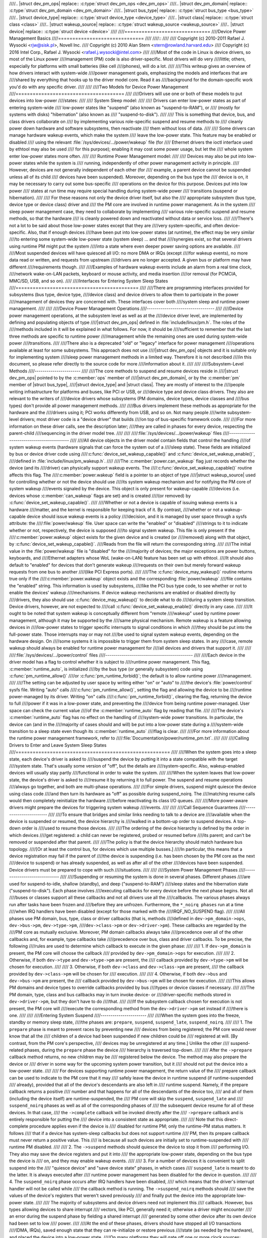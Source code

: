 ////.. |struct dev_pm_ops| replace:: :c:type:`struct dev_pm_ops <dev_pm_ops>`
////.. |struct dev_pm_domain| replace:: :c:type:`struct dev_pm_domain <dev_pm_domain>`
////.. |struct bus_type| replace:: :c:type:`struct bus_type <bus_type>`
////.. |struct device_type| replace:: :c:type:`struct device_type <device_type>`
////.. |struct class| replace:: :c:type:`struct class <class>`
////.. |struct wakeup_source| replace:: :c:type:`struct wakeup_source <wakeup_source>`
////.. |struct device| replace:: :c:type:`struct device <device>`
////
////==============================
////Device Power Management Basics
////==============================
////
////::
////
//// Copyright (c) 2010-2011 Rafael J. Wysocki <rjw@sisk.pl>, Novell Inc.
//// Copyright (c) 2010 Alan Stern <stern@rowland.harvard.edu>
//// Copyright (c) 2016 Intel Corp., Rafael J. Wysocki <rafael.j.wysocki@intel.com>
////
////Most of the code in Linux is device drivers, so most of the Linux power
////management (PM) code is also driver-specific.  Most drivers will do very
////little; others, especially for platforms with small batteries (like cell
////phones), will do a lot.
////
////This writeup gives an overview of how drivers interact with system-wide
////power management goals, emphasizing the models and interfaces that are
////shared by everything that hooks up to the driver model core.  Read it as
////background for the domain-specific work you'd do with any specific driver.
////
////
////Two Models for Device Power Management
////======================================
////
////Drivers will use one or both of these models to put devices into low-power
////states:
////
////    System Sleep model:
////
////	Drivers can enter low-power states as part of entering system-wide
////	low-power states like "suspend" (also known as "suspend-to-RAM"), or
////	(mostly for systems with disks) "hibernation" (also known as
////	"suspend-to-disk").
////
////	This is something that device, bus, and class drivers collaborate on
////	by implementing various role-specific suspend and resume methods to
////	cleanly power down hardware and software subsystems, then reactivate
////	them without loss of data.
////
////	Some drivers can manage hardware wakeup events, which make the system
////	leave the low-power state.  This feature may be enabled or disabled
////	using the relevant :file:`/sys/devices/.../power/wakeup` file (for
////	Ethernet drivers the ioctl interface used by ethtool may also be used
////	for this purpose); enabling it may cost some power usage, but let the
////	whole system enter low-power states more often.
////
////    Runtime Power Management model:
////
////	Devices may also be put into low-power states while the system is
////	running, independently of other power management activity in principle.
////	However, devices are not generally independent of each other (for
////	example, a parent device cannot be suspended unless all of its child
////	devices have been suspended).  Moreover, depending on the bus type the
////	device is on, it may be necessary to carry out some bus-specific
////	operations on the device for this purpose.  Devices put into low power
////	states at run time may require special handling during system-wide power
////	transitions (suspend or hibernation).
////
////	For these reasons not only the device driver itself, but also the
////	appropriate subsystem (bus type, device type or device class) driver and
////	the PM core are involved in runtime power management.  As in the system
////	sleep power management case, they need to collaborate by implementing
////	various role-specific suspend and resume methods, so that the hardware
////	is cleanly powered down and reactivated without data or service loss.
////
////There's not a lot to be said about those low-power states except that they are
////very system-specific, and often device-specific.  Also, that if enough devices
////have been put into low-power states (at runtime), the effect may be very similar
////to entering some system-wide low-power state (system sleep) ... and that
////synergies exist, so that several drivers using runtime PM might put the system
////into a state where even deeper power saving options are available.
////
////Most suspended devices will have quiesced all I/O: no more DMA or IRQs (except
////for wakeup events), no more data read or written, and requests from upstream
////drivers are no longer accepted.  A given bus or platform may have different
////requirements though.
////
////Examples of hardware wakeup events include an alarm from a real time clock,
////network wake-on-LAN packets, keyboard or mouse activity, and media insertion
////or removal (for PCMCIA, MMC/SD, USB, and so on).
////
////Interfaces for Entering System Sleep States
////===========================================
////
////There are programming interfaces provided for subsystems (bus type, device type,
////device class) and device drivers to allow them to participate in the power
////management of devices they are concerned with.  These interfaces cover both
////system sleep and runtime power management.
////
////
////Device Power Management Operations
////----------------------------------
////
////Device power management operations, at the subsystem level as well as at the
////device driver level, are implemented by defining and populating objects of type
////|struct dev_pm_ops| defined in :file:`include/linux/pm.h`.  The roles of the
////methods included in it will be explained in what follows.  For now, it should be
////sufficient to remember that the last three methods are specific to runtime power
////management while the remaining ones are used during system-wide power
////transitions.
////
////There also is a deprecated "old" or "legacy" interface for power management
////operations available at least for some subsystems.  This approach does not use
////|struct dev_pm_ops| objects and it is suitable only for implementing system
////sleep power management methods in a limited way.  Therefore it is not described
////in this document, so please refer directly to the source code for more
////information about it.
////
////
////Subsystem-Level Methods
////-----------------------
////
////The core methods to suspend and resume devices reside in
////|struct dev_pm_ops| pointed to by the :c:member:`ops` member of
////|struct dev_pm_domain|, or by the :c:member:`pm` member of |struct bus_type|,
////|struct device_type| and |struct class|.  They are mostly of interest to the
////people writing infrastructure for platforms and buses, like PCI or USB, or
////device type and device class drivers.  They also are relevant to the writers of
////device drivers whose subsystems (PM domains, device types, device classes and
////bus types) don't provide all power management methods.
////
////Bus drivers implement these methods as appropriate for the hardware and the
////drivers using it; PCI works differently from USB, and so on.  Not many people
////write subsystem-level drivers; most driver code is a "device driver" that builds
////on top of bus-specific framework code.
////
////For more information on these driver calls, see the description later;
////they are called in phases for every device, respecting the parent-child
////sequencing in the driver model tree.
////
////
////:file:`/sys/devices/.../power/wakeup` files
////-------------------------------------------
////
////All device objects in the driver model contain fields that control the handling
////of system wakeup events (hardware signals that can force the system out of a
////sleep state).  These fields are initialized by bus or device driver code using
////:c:func:`device_set_wakeup_capable()` and :c:func:`device_set_wakeup_enable()`,
////defined in :file:`include/linux/pm_wakeup.h`.
////
////The :c:member:`power.can_wakeup` flag just records whether the device (and its
////driver) can physically support wakeup events.  The
////:c:func:`device_set_wakeup_capable()` routine affects this flag.  The
////:c:member:`power.wakeup` field is a pointer to an object of type
////|struct wakeup_source| used for controlling whether or not the device should use
////its system wakeup mechanism and for notifying the PM core of system wakeup
////events signaled by the device.  This object is only present for wakeup-capable
////devices (i.e. devices whose :c:member:`can_wakeup` flags are set) and is created
////(or removed) by :c:func:`device_set_wakeup_capable()`.
////
////Whether or not a device is capable of issuing wakeup events is a hardware
////matter, and the kernel is responsible for keeping track of it.  By contrast,
////whether or not a wakeup-capable device should issue wakeup events is a policy
////decision, and it is managed by user space through a sysfs attribute: the
////:file:`power/wakeup` file.  User space can write the "enabled" or "disabled"
////strings to it to indicate whether or not, respectively, the device is supposed
////to signal system wakeup.  This file is only present if the
////:c:member:`power.wakeup` object exists for the given device and is created (or
////removed) along with that object, by :c:func:`device_set_wakeup_capable()`.
////Reads from the file will return the corresponding string.
////
////The initial value in the :file:`power/wakeup` file is "disabled" for the
////majority of devices; the major exceptions are power buttons, keyboards, and
////Ethernet adapters whose WoL (wake-on-LAN) feature has been set up with ethtool.
////It should also default to "enabled" for devices that don't generate wakeup
////requests on their own but merely forward wakeup requests from one bus to another
////(like PCI Express ports).
////
////The :c:func:`device_may_wakeup()` routine returns true only if the
////:c:member:`power.wakeup` object exists and the corresponding :file:`power/wakeup`
////file contains the "enabled" string.  This information is used by subsystems,
////like the PCI bus type code, to see whether or not to enable the devices' wakeup
////mechanisms.  If device wakeup mechanisms are enabled or disabled directly by
////drivers, they also should use :c:func:`device_may_wakeup()` to decide what to do
////during a system sleep transition.  Device drivers, however, are not expected to
////call :c:func:`device_set_wakeup_enable()` directly in any case.
////
////It ought to be noted that system wakeup is conceptually different from "remote
////wakeup" used by runtime power management, although it may be supported by the
////same physical mechanism.  Remote wakeup is a feature allowing devices in
////low-power states to trigger specific interrupts to signal conditions in which
////they should be put into the full-power state.  Those interrupts may or may not
////be used to signal system wakeup events, depending on the hardware design.  On
////some systems it is impossible to trigger them from system sleep states.  In any
////case, remote wakeup should always be enabled for runtime power management for
////all devices and drivers that support it.
////
////
////:file:`/sys/devices/.../power/control` files
////--------------------------------------------
////
////Each device in the driver model has a flag to control whether it is subject to
////runtime power management.  This flag, :c:member:`runtime_auto`, is initialized
////by the bus type (or generally subsystem) code using :c:func:`pm_runtime_allow()`
////or :c:func:`pm_runtime_forbid()`; the default is to allow runtime power
////management.
////
////The setting can be adjusted by user space by writing either "on" or "auto" to
////the device's :file:`power/control` sysfs file.  Writing "auto" calls
////:c:func:`pm_runtime_allow()`, setting the flag and allowing the device to be
////runtime power-managed by its driver.  Writing "on" calls
////:c:func:`pm_runtime_forbid()`, clearing the flag, returning the device to full
////power if it was in a low-power state, and preventing the
////device from being runtime power-managed.  User space can check the current value
////of the :c:member:`runtime_auto` flag by reading that file.
////
////The device's :c:member:`runtime_auto` flag has no effect on the handling of
////system-wide power transitions.  In particular, the device can (and in the
////majority of cases should and will) be put into a low-power state during a
////system-wide transition to a sleep state even though its :c:member:`runtime_auto`
////flag is clear.
////
////For more information about the runtime power management framework, refer to
////:file:`Documentation/power/runtime_pm.txt`.
////
////
////Calling Drivers to Enter and Leave System Sleep States
////======================================================
////
////When the system goes into a sleep state, each device's driver is asked to
////suspend the device by putting it into a state compatible with the target
////system state.  That's usually some version of "off", but the details are
////system-specific.  Also, wakeup-enabled devices will usually stay partly
////functional in order to wake the system.
////
////When the system leaves that low-power state, the device's driver is asked to
////resume it by returning it to full power.  The suspend and resume operations
////always go together, and both are multi-phase operations.
////
////For simple drivers, suspend might quiesce the device using class code
////and then turn its hardware as "off" as possible during suspend_noirq.  The
////matching resume calls would then completely reinitialize the hardware
////before reactivating its class I/O queues.
////
////More power-aware drivers might prepare the devices for triggering system wakeup
////events.
////
////
////Call Sequence Guarantees
////------------------------
////
////To ensure that bridges and similar links needing to talk to a device are
////available when the device is suspended or resumed, the device hierarchy is
////walked in a bottom-up order to suspend devices.  A top-down order is
////used to resume those devices.
////
////The ordering of the device hierarchy is defined by the order in which devices
////get registered:  a child can never be registered, probed or resumed before
////its parent; and can't be removed or suspended after that parent.
////
////The policy is that the device hierarchy should match hardware bus topology.
////[Or at least the control bus, for devices which use multiple busses.]
////In particular, this means that a device registration may fail if the parent of
////the device is suspending (i.e. has been chosen by the PM core as the next
////device to suspend) or has already suspended, as well as after all of the other
////devices have been suspended.  Device drivers must be prepared to cope with such
////situations.
////
////
////System Power Management Phases
////------------------------------
////
////Suspending or resuming the system is done in several phases.  Different phases
////are used for suspend-to-idle, shallow (standby), and deep ("suspend-to-RAM")
////sleep states and the hibernation state ("suspend-to-disk").  Each phase involves
////executing callbacks for every device before the next phase begins.  Not all
////buses or classes support all these callbacks and not all drivers use all the
////callbacks.  The various phases always run after tasks have been frozen and
////before they are unfrozen.  Furthermore, the ``*_noirq phases`` run at a time
////when IRQ handlers have been disabled (except for those marked with the
////IRQF_NO_SUSPEND flag).
////
////All phases use PM domain, bus, type, class or driver callbacks (that is, methods
////defined in ``dev->pm_domain->ops``, ``dev->bus->pm``, ``dev->type->pm``,
////``dev->class->pm`` or ``dev->driver->pm``).  These callbacks are regarded by the
////PM core as mutually exclusive.  Moreover, PM domain callbacks always take
////precedence over all of the other callbacks and, for example, type callbacks take
////precedence over bus, class and driver callbacks.  To be precise, the following
////rules are used to determine which callback to execute in the given phase:
////
////    1.	If ``dev->pm_domain`` is present, the PM core will choose the callback
////	provided by ``dev->pm_domain->ops`` for execution.
////
////    2.	Otherwise, if both ``dev->type`` and ``dev->type->pm`` are present, the
////	callback provided by ``dev->type->pm`` will be chosen for execution.
////
////    3.	Otherwise, if both ``dev->class`` and ``dev->class->pm`` are present,
////	the callback provided by ``dev->class->pm`` will be chosen for
////	execution.
////
////    4.	Otherwise, if both ``dev->bus`` and ``dev->bus->pm`` are present, the
////	callback provided by ``dev->bus->pm`` will be chosen for execution.
////
////This allows PM domains and device types to override callbacks provided by bus
////types or device classes if necessary.
////
////The PM domain, type, class and bus callbacks may in turn invoke device- or
////driver-specific methods stored in ``dev->driver->pm``, but they don't have to do
////that.
////
////If the subsystem callback chosen for execution is not present, the PM core will
////execute the corresponding method from the ``dev->driver->pm`` set instead if
////there is one.
////
////
////Entering System Suspend
////-----------------------
////
////When the system goes into the freeze, standby or memory sleep state,
////the phases are: ``prepare``, ``suspend``, ``suspend_late``, ``suspend_noirq``.
////
////    1.	The ``prepare`` phase is meant to prevent races by preventing new
////	devices from being registered; the PM core would never know that all the
////	children of a device had been suspended if new children could be
////	registered at will.  [By contrast, from the PM core's perspective,
////	devices may be unregistered at any time.]  Unlike the other
////	suspend-related phases, during the ``prepare`` phase the device
////	hierarchy is traversed top-down.
////
////	After the ``->prepare`` callback method returns, no new children may be
////	registered below the device.  The method may also prepare the device or
////	driver in some way for the upcoming system power transition, but it
////	should not put the device into a low-power state.
////
////	For devices supporting runtime power management, the return value of the
////	prepare callback can be used to indicate to the PM core that it may
////	safely leave the device in runtime suspend (if runtime-suspended
////	already), provided that all of the device's descendants are also left in
////	runtime suspend.  Namely, if the prepare callback returns a positive
////	number and that happens for all of the descendants of the device too,
////	and all of them (including the device itself) are runtime-suspended, the
////	PM core will skip the ``suspend``, ``suspend_late`` and
////	``suspend_noirq`` phases as well as all of the corresponding phases of
////	the subsequent device resume for all of these devices.	In that case,
////	the ``->complete`` callback will be invoked directly after the
////	``->prepare`` callback and is entirely responsible for putting the
////	device into a consistent state as appropriate.
////
////	Note that this direct-complete procedure applies even if the device is
////	disabled for runtime PM; only the runtime-PM status matters.  It follows
////	that if a device has system-sleep callbacks but does not support runtime
////	PM, then its prepare callback must never return a positive value.  This
////	is because all such devices are initially set to runtime-suspended with
////	runtime PM disabled.
////
////    2.	The ``->suspend`` methods should quiesce the device to stop it from
////	performing I/O.  They also may save the device registers and put it into
////	the appropriate low-power state, depending on the bus type the device is
////	on, and they may enable wakeup events.
////
////    3.	For a number of devices it is convenient to split suspend into the
////	"quiesce device" and "save device state" phases, in which cases
////	``suspend_late`` is meant to do the latter.  It is always executed after
////	runtime power management has been disabled for the device in question.
////
////    4.	The ``suspend_noirq`` phase occurs after IRQ handlers have been disabled,
////	which means that the driver's interrupt handler will not be called while
////	the callback method is running.  The ``->suspend_noirq`` methods should
////	save the values of the device's registers that weren't saved previously
////	and finally put the device into the appropriate low-power state.
////
////	The majority of subsystems and device drivers need not implement this
////	callback.  However, bus types allowing devices to share interrupt
////	vectors, like PCI, generally need it; otherwise a driver might encounter
////	an error during the suspend phase by fielding a shared interrupt
////	generated by some other device after its own device had been set to low
////	power.
////
////At the end of these phases, drivers should have stopped all I/O transactions
////(DMA, IRQs), saved enough state that they can re-initialize or restore previous
////state (as needed by the hardware), and placed the device into a low-power state.
////On many platforms they will gate off one or more clock sources; sometimes they
////will also switch off power supplies or reduce voltages.  [Drivers supporting
////runtime PM may already have performed some or all of these steps.]
////
////If :c:func:`device_may_wakeup(dev)` returns ``true``, the device should be
////prepared for generating hardware wakeup signals to trigger a system wakeup event
////when the system is in the sleep state.  For example, :c:func:`enable_irq_wake()`
////might identify GPIO signals hooked up to a switch or other external hardware,
////and :c:func:`pci_enable_wake()` does something similar for the PCI PME signal.
////
////If any of these callbacks returns an error, the system won't enter the desired
////low-power state.  Instead, the PM core will unwind its actions by resuming all
////the devices that were suspended.
////
////
////Leaving System Suspend
////----------------------
////
////When resuming from freeze, standby or memory sleep, the phases are:
////``resume_noirq``, ``resume_early``, ``resume``, ``complete``.
////
////    1.	The ``->resume_noirq`` callback methods should perform any actions
////	needed before the driver's interrupt handlers are invoked.  This
////	generally means undoing the actions of the ``suspend_noirq`` phase.  If
////	the bus type permits devices to share interrupt vectors, like PCI, the
////	method should bring the device and its driver into a state in which the
////	driver can recognize if the device is the source of incoming interrupts,
////	if any, and handle them correctly.
////
////	For example, the PCI bus type's ``->pm.resume_noirq()`` puts the device
////	into the full-power state (D0 in the PCI terminology) and restores the
////	standard configuration registers of the device.  Then it calls the
////	device driver's ``->pm.resume_noirq()`` method to perform device-specific
////	actions.
////
////    2.	The ``->resume_early`` methods should prepare devices for the execution
////	of the resume methods.  This generally involves undoing the actions of
////	the preceding ``suspend_late`` phase.
////
////    3.	The ``->resume`` methods should bring the device back to its operating
////	state, so that it can perform normal I/O.  This generally involves
////	undoing the actions of the ``suspend`` phase.
////
////    4.	The ``complete`` phase should undo the actions of the ``prepare`` phase.
////        For this reason, unlike the other resume-related phases, during the
////        ``complete`` phase the device hierarchy is traversed bottom-up.
////
////	Note, however, that new children may be registered below the device as
////	soon as the ``->resume`` callbacks occur; it's not necessary to wait
////	until the ``complete`` phase with that.
////
////	Moreover, if the preceding ``->prepare`` callback returned a positive
////	number, the device may have been left in runtime suspend throughout the
////	whole system suspend and resume (the ``suspend``, ``suspend_late``,
////	``suspend_noirq`` phases of system suspend and the ``resume_noirq``,
////	``resume_early``, ``resume`` phases of system resume may have been
////	skipped for it).  In that case, the ``->complete`` callback is entirely
////	responsible for putting the device into a consistent state after system
////	suspend if necessary.  [For example, it may need to queue up a runtime
////	resume request for the device for this purpose.]  To check if that is
////	the case, the ``->complete`` callback can consult the device's
////	``power.direct_complete`` flag.  Namely, if that flag is set when the
////	``->complete`` callback is being run, it has been called directly after
////	the preceding ``->prepare`` and special actions may be required
////	to make the device work correctly afterward.
////
////At the end of these phases, drivers should be as functional as they were before
////suspending: I/O can be performed using DMA and IRQs, and the relevant clocks are
////gated on.
////
////However, the details here may again be platform-specific.  For example,
////some systems support multiple "run" states, and the mode in effect at
////the end of resume might not be the one which preceded suspension.
////That means availability of certain clocks or power supplies changed,
////which could easily affect how a driver works.
////
////Drivers need to be able to handle hardware which has been reset since all of the
////suspend methods were called, for example by complete reinitialization.
////This may be the hardest part, and the one most protected by NDA'd documents
////and chip errata.  It's simplest if the hardware state hasn't changed since
////the suspend was carried out, but that can only be guaranteed if the target
////system sleep entered was suspend-to-idle.  For the other system sleep states
////that may not be the case (and usually isn't for ACPI-defined system sleep
////states, like S3).
////
////Drivers must also be prepared to notice that the device has been removed
////while the system was powered down, whenever that's physically possible.
////PCMCIA, MMC, USB, Firewire, SCSI, and even IDE are common examples of busses
////where common Linux platforms will see such removal.  Details of how drivers
////will notice and handle such removals are currently bus-specific, and often
////involve a separate thread.
////
////These callbacks may return an error value, but the PM core will ignore such
////errors since there's nothing it can do about them other than printing them in
////the system log.
////
////
////Entering Hibernation
////--------------------
////
////Hibernating the system is more complicated than putting it into sleep states,
////because it involves creating and saving a system image.  Therefore there are
////more phases for hibernation, with a different set of callbacks.  These phases
////always run after tasks have been frozen and enough memory has been freed.
////
////The general procedure for hibernation is to quiesce all devices ("freeze"),
////create an image of the system memory while everything is stable, reactivate all
////devices ("thaw"), write the image to permanent storage, and finally shut down
////the system ("power off").  The phases used to accomplish this are: ``prepare``,
////``freeze``, ``freeze_late``, ``freeze_noirq``, ``thaw_noirq``, ``thaw_early``,
////``thaw``, ``complete``, ``prepare``, ``poweroff``, ``poweroff_late``,
////``poweroff_noirq``.
////
////    1.	The ``prepare`` phase is discussed in the "Entering System Suspend"
////	section above.
////
////    2.	The ``->freeze`` methods should quiesce the device so that it doesn't
////	generate IRQs or DMA, and they may need to save the values of device
////	registers.  However the device does not have to be put in a low-power
////	state, and to save time it's best not to do so.  Also, the device should
////	not be prepared to generate wakeup events.
////
////    3.	The ``freeze_late`` phase is analogous to the ``suspend_late`` phase
////	described earlier, except that the device should not be put into a
////	low-power state and should not be allowed to generate wakeup events.
////
////    4.	The ``freeze_noirq`` phase is analogous to the ``suspend_noirq`` phase
////	discussed earlier, except again that the device should not be put into
////	a low-power state and should not be allowed to generate wakeup events.
////
////At this point the system image is created.  All devices should be inactive and
////the contents of memory should remain undisturbed while this happens, so that the
////image forms an atomic snapshot of the system state.
////
////    5.	The ``thaw_noirq`` phase is analogous to the ``resume_noirq`` phase
////	discussed earlier.  The main difference is that its methods can assume
////	the device is in the same state as at the end of the ``freeze_noirq``
////	phase.
////
////    6.	The ``thaw_early`` phase is analogous to the ``resume_early`` phase
////	described above.  Its methods should undo the actions of the preceding
////	``freeze_late``, if necessary.
////
////    7.	The ``thaw`` phase is analogous to the ``resume`` phase discussed
////	earlier.  Its methods should bring the device back to an operating
////	state, so that it can be used for saving the image if necessary.
////
////    8.	The ``complete`` phase is discussed in the "Leaving System Suspend"
////	section above.
////
////At this point the system image is saved, and the devices then need to be
////prepared for the upcoming system shutdown.  This is much like suspending them
////before putting the system into the suspend-to-idle, shallow or deep sleep state,
////and the phases are similar.
////
////    9.	The ``prepare`` phase is discussed above.
////
////    10.	The ``poweroff`` phase is analogous to the ``suspend`` phase.
////
////    11.	The ``poweroff_late`` phase is analogous to the ``suspend_late`` phase.
////
////    12.	The ``poweroff_noirq`` phase is analogous to the ``suspend_noirq`` phase.
////
////The ``->poweroff``, ``->poweroff_late`` and ``->poweroff_noirq`` callbacks
////should do essentially the same things as the ``->suspend``, ``->suspend_late``
////and ``->suspend_noirq`` callbacks, respectively.  The only notable difference is
////that they need not store the device register values, because the registers
////should already have been stored during the ``freeze``, ``freeze_late`` or
////``freeze_noirq`` phases.
////
////
////Leaving Hibernation
////-------------------
////
////Resuming from hibernation is, again, more complicated than resuming from a sleep
////state in which the contents of main memory are preserved, because it requires
////a system image to be loaded into memory and the pre-hibernation memory contents
////to be restored before control can be passed back to the image kernel.
////
////Although in principle the image might be loaded into memory and the
////pre-hibernation memory contents restored by the boot loader, in practice this
////can't be done because boot loaders aren't smart enough and there is no
////established protocol for passing the necessary information.  So instead, the
////boot loader loads a fresh instance of the kernel, called "the restore kernel",
////into memory and passes control to it in the usual way.  Then the restore kernel
////reads the system image, restores the pre-hibernation memory contents, and passes
////control to the image kernel.  Thus two different kernel instances are involved
////in resuming from hibernation.  In fact, the restore kernel may be completely
////different from the image kernel: a different configuration and even a different
////version.  This has important consequences for device drivers and their
////subsystems.
////
////To be able to load the system image into memory, the restore kernel needs to
////include at least a subset of device drivers allowing it to access the storage
////medium containing the image, although it doesn't need to include all of the
////drivers present in the image kernel.  After the image has been loaded, the
////devices managed by the boot kernel need to be prepared for passing control back
////to the image kernel.  This is very similar to the initial steps involved in
////creating a system image, and it is accomplished in the same way, using
////``prepare``, ``freeze``, and ``freeze_noirq`` phases.  However, the devices
////affected by these phases are only those having drivers in the restore kernel;
////other devices will still be in whatever state the boot loader left them.
////
////Should the restoration of the pre-hibernation memory contents fail, the restore
////kernel would go through the "thawing" procedure described above, using the
////``thaw_noirq``, ``thaw_early``, ``thaw``, and ``complete`` phases, and then
////continue running normally.  This happens only rarely.  Most often the
////pre-hibernation memory contents are restored successfully and control is passed
////to the image kernel, which then becomes responsible for bringing the system back
////to the working state.
////
////To achieve this, the image kernel must restore the devices' pre-hibernation
////functionality.  The operation is much like waking up from a sleep state (with
////the memory contents preserved), although it involves different phases:
////``restore_noirq``, ``restore_early``, ``restore``, ``complete``.
////
////    1.	The ``restore_noirq`` phase is analogous to the ``resume_noirq`` phase.
////
////    2.	The ``restore_early`` phase is analogous to the ``resume_early`` phase.
////
////    3.	The ``restore`` phase is analogous to the ``resume`` phase.
////
////    4.	The ``complete`` phase is discussed above.
////
////The main difference from ``resume[_early|_noirq]`` is that
////``restore[_early|_noirq]`` must assume the device has been accessed and
////reconfigured by the boot loader or the restore kernel.  Consequently, the state
////of the device may be different from the state remembered from the ``freeze``,
////``freeze_late`` and ``freeze_noirq`` phases.  The device may even need to be
////reset and completely re-initialized.  In many cases this difference doesn't
////matter, so the ``->resume[_early|_noirq]`` and ``->restore[_early|_norq]``
////method pointers can be set to the same routines.  Nevertheless, different
////callback pointers are used in case there is a situation where it actually does
////matter.
////
////
////Power Management Notifiers
////==========================
////
////There are some operations that cannot be carried out by the power management
////callbacks discussed above, because the callbacks occur too late or too early.
////To handle these cases, subsystems and device drivers may register power
////management notifiers that are called before tasks are frozen and after they have
////been thawed.  Generally speaking, the PM notifiers are suitable for performing
////actions that either require user space to be available, or at least won't
////interfere with user space.
////
////For details refer to :doc:`notifiers`.
////
////
////Device Low-Power (suspend) States
////=================================
////
////Device low-power states aren't standard.  One device might only handle
////"on" and "off", while another might support a dozen different versions of
////"on" (how many engines are active?), plus a state that gets back to "on"
////faster than from a full "off".
////
////Some buses define rules about what different suspend states mean.  PCI
////gives one example: after the suspend sequence completes, a non-legacy
////PCI device may not perform DMA or issue IRQs, and any wakeup events it
////issues would be issued through the PME# bus signal.  Plus, there are
////several PCI-standard device states, some of which are optional.
////
////In contrast, integrated system-on-chip processors often use IRQs as the
////wakeup event sources (so drivers would call :c:func:`enable_irq_wake`) and
////might be able to treat DMA completion as a wakeup event (sometimes DMA can stay
////active too, it'd only be the CPU and some peripherals that sleep).
////
////Some details here may be platform-specific.  Systems may have devices that
////can be fully active in certain sleep states, such as an LCD display that's
////refreshed using DMA while most of the system is sleeping lightly ... and
////its frame buffer might even be updated by a DSP or other non-Linux CPU while
////the Linux control processor stays idle.
////
////Moreover, the specific actions taken may depend on the target system state.
////One target system state might allow a given device to be very operational;
////another might require a hard shut down with re-initialization on resume.
////And two different target systems might use the same device in different
////ways; the aforementioned LCD might be active in one product's "standby",
////but a different product using the same SOC might work differently.
////
////
////Device Power Management Domains
////===============================
////
////Sometimes devices share reference clocks or other power resources.  In those
////cases it generally is not possible to put devices into low-power states
////individually.  Instead, a set of devices sharing a power resource can be put
////into a low-power state together at the same time by turning off the shared
////power resource.  Of course, they also need to be put into the full-power state
////together, by turning the shared power resource on.  A set of devices with this
////property is often referred to as a power domain. A power domain may also be
////nested inside another power domain. The nested domain is referred to as the
////sub-domain of the parent domain.
////
////Support for power domains is provided through the :c:member:`pm_domain` field of
////|struct device|.  This field is a pointer to an object of type
////|struct dev_pm_domain|, defined in :file:`include/linux/pm.h``, providing a set
////of power management callbacks analogous to the subsystem-level and device driver
////callbacks that are executed for the given device during all power transitions,
////instead of the respective subsystem-level callbacks.  Specifically, if a
////device's :c:member:`pm_domain` pointer is not NULL, the ``->suspend()`` callback
////from the object pointed to by it will be executed instead of its subsystem's
////(e.g. bus type's) ``->suspend()`` callback and analogously for all of the
////remaining callbacks.  In other words, power management domain callbacks, if
////defined for the given device, always take precedence over the callbacks provided
////by the device's subsystem (e.g. bus type).
////
////The support for device power management domains is only relevant to platforms
////needing to use the same device driver power management callbacks in many
////different power domain configurations and wanting to avoid incorporating the
////support for power domains into subsystem-level callbacks, for example by
////modifying the platform bus type.  Other platforms need not implement it or take
////it into account in any way.
////
////Devices may be defined as IRQ-safe which indicates to the PM core that their
////runtime PM callbacks may be invoked with disabled interrupts (see
////:file:`Documentation/power/runtime_pm.txt` for more information).  If an
////IRQ-safe device belongs to a PM domain, the runtime PM of the domain will be
////disallowed, unless the domain itself is defined as IRQ-safe. However, it
////makes sense to define a PM domain as IRQ-safe only if all the devices in it
////are IRQ-safe. Moreover, if an IRQ-safe domain has a parent domain, the runtime
////PM of the parent is only allowed if the parent itself is IRQ-safe too with the
////additional restriction that all child domains of an IRQ-safe parent must also
////be IRQ-safe.
////
////
////Runtime Power Management
////========================
////
////Many devices are able to dynamically power down while the system is still
////running. This feature is useful for devices that are not being used, and
////can offer significant power savings on a running system.  These devices
////often support a range of runtime power states, which might use names such
////as "off", "sleep", "idle", "active", and so on.  Those states will in some
////cases (like PCI) be partially constrained by the bus the device uses, and will
////usually include hardware states that are also used in system sleep states.
////
////A system-wide power transition can be started while some devices are in low
////power states due to runtime power management.  The system sleep PM callbacks
////should recognize such situations and react to them appropriately, but the
////necessary actions are subsystem-specific.
////
////In some cases the decision may be made at the subsystem level while in other
////cases the device driver may be left to decide.  In some cases it may be
////desirable to leave a suspended device in that state during a system-wide power
////transition, but in other cases the device must be put back into the full-power
////state temporarily, for example so that its system wakeup capability can be
////disabled.  This all depends on the hardware and the design of the subsystem and
////device driver in question.
////
////During system-wide resume from a sleep state it's easiest to put devices into
////the full-power state, as explained in :file:`Documentation/power/runtime_pm.txt`.
////Refer to that document for more information regarding this particular issue as
////well as for information on the device runtime power management framework in
////general.
